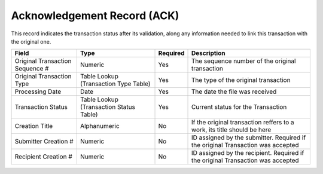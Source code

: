 ============================
Acknowledgement Record (ACK)
============================

This record indicates the transaction status after its validation, along any
information needed to link this transaction with the original one.

===========================================================  =======================================  ========  ===========
Field                                                        Type                                     Required  Description
===========================================================  =======================================  ========  ===========
Original Transaction Sequence #                              Numeric                                  Yes       The sequence number of the original transaction
Original Transaction Type                                    Table Lookup (Transaction Type Table)    Yes       The type of the original transaction
Processing Date                                              Date                                     Yes       The date the file was received
Transaction Status                                           Table Lookup (Transaction Status Table)  Yes       Current status for the Transaction
Creation Title                                               Alphanumeric                             No        If the original transaction reffers to a work, its title should be here
Submitter Creation #                                         Numeric                                  No        ID assigned by the submitter. Required if the original Transaction was accepted
Recipient Creation #                                         Numeric                                  No        ID assigned by the recipient. Required if the original Transaction was accepted
===========================================================  =======================================  ========  ===========
